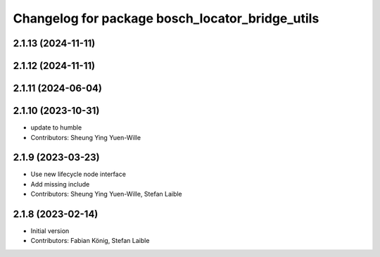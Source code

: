 ^^^^^^^^^^^^^^^^^^^^^^^^^^^^^^^^^^^^^^^^^^^^^^^^
Changelog for package bosch_locator_bridge_utils
^^^^^^^^^^^^^^^^^^^^^^^^^^^^^^^^^^^^^^^^^^^^^^^^

2.1.13 (2024-11-11)
-------------------

2.1.12 (2024-11-11)
-------------------

2.1.11 (2024-06-04)
----------------------

2.1.10 (2023-10-31)
----------------------
* update to humble
* Contributors: Sheung Ying Yuen-Wille

2.1.9 (2023-03-23)
------------------
* Use new lifecycle node interface
* Add missing include
* Contributors: Sheung Ying Yuen-Wille, Stefan Laible

2.1.8 (2023-02-14)
------------------
* Initial version
* Contributors: Fabian König, Stefan Laible
